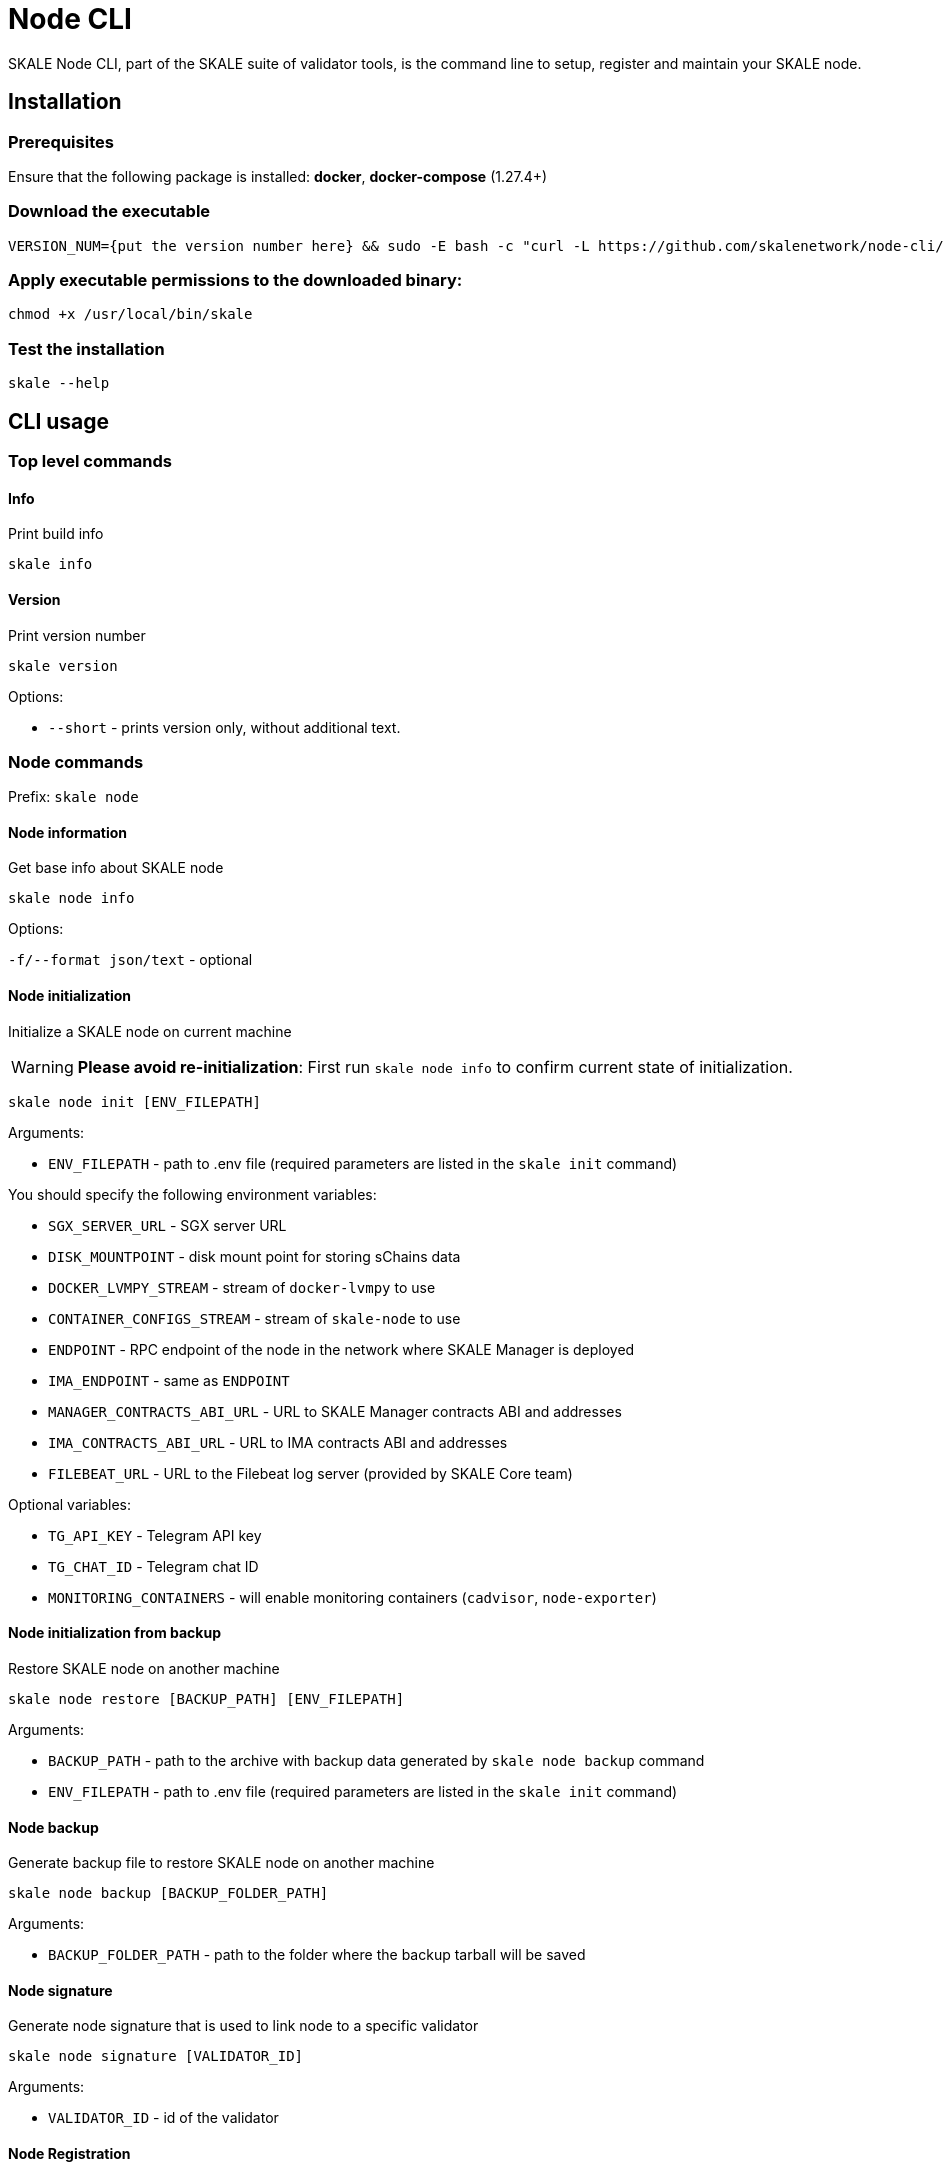 = Node CLI

SKALE Node CLI, part of the SKALE suite of validator tools, is the command line to setup, register and maintain your SKALE node.

== Installation

=== Prerequisites

Ensure that the following package is installed: **docker**, **docker-compose** (1.27.4+)

=== Download the executable

```shell
VERSION_NUM={put the version number here} && sudo -E bash -c "curl -L https://github.com/skalenetwork/node-cli/releases/download/$VERSION_NUM/skale-$VERSION_NUM-`uname -s`-`uname -m` >  /usr/local/bin/skale"
```

=== Apply executable permissions to the downloaded binary:

```shell
chmod +x /usr/local/bin/skale
```

=== Test the installation

```shell
skale --help
```

== CLI usage

=== Top level commands

==== Info

Print build info

```shell
skale info
```

==== Version

Print version number

```shell
skale version
```

Options:

-   `--short` - prints version only, without additional text.

=== Node commands

Prefix: `skale node`

==== Node information

Get base info about SKALE node

```shell
skale node info
```

Options:

`-f/--format json/text` - optional

==== Node initialization

Initialize a SKALE node on current machine

[WARNING]
**Please avoid re-initialization**: First run `skale node info` to confirm current state of initialization.

```shell
skale node init [ENV_FILEPATH]
```

Arguments:

- `ENV_FILEPATH` - path to .env file (required parameters are listed in the `skale init` command)

You should specify the following environment variables:

-   `SGX_SERVER_URL` - SGX server URL
-   `DISK_MOUNTPOINT` - disk mount point for storing sChains data
-   `DOCKER_LVMPY_STREAM` - stream of `docker-lvmpy` to use
-   `CONTAINER_CONFIGS_STREAM` - stream of `skale-node` to use
-   `ENDPOINT` - RPC endpoint of the node in the network where SKALE Manager is deployed
-   `IMA_ENDPOINT` - same as `ENDPOINT`
-   `MANAGER_CONTRACTS_ABI_URL` - URL to SKALE Manager contracts ABI and addresses
-   `IMA_CONTRACTS_ABI_URL` - URL to IMA contracts ABI and addresses
-   `FILEBEAT_URL` - URL to the Filebeat log server (provided by SKALE Core team)


Optional variables:

-   `TG_API_KEY` - Telegram API key
-   `TG_CHAT_ID` - Telegram chat ID
-   `MONITORING_CONTAINERS` - will enable monitoring containers (`cadvisor`, `node-exporter`)

==== Node initialization from backup

Restore SKALE node on another machine

```shell
skale node restore [BACKUP_PATH] [ENV_FILEPATH]
```

Arguments:

- `BACKUP_PATH` - path to the archive with backup data generated by `skale node backup` command
- `ENV_FILEPATH` - path to .env file (required parameters are listed in the `skale init` command)

==== Node backup

Generate backup file to restore SKALE node on another machine

```shell
skale node backup [BACKUP_FOLDER_PATH]
```

Arguments:

- `BACKUP_FOLDER_PATH` - path to the folder where the backup tarball will be saved

==== Node signature

Generate node signature that is used to link node to a specific validator

```shell
skale node signature [VALIDATOR_ID]
```

Arguments:

- `VALIDATOR_ID` - id of the validator


==== Node Registration

```shell
skale node register
```

Required arguments:

-   `--ip` - public IP for RPC connections and consensus
-   `--domain`/`-d` - SKALE node domain name
-   `--name` - SKALE node name

Optional arguments:

-   `--port` - public port - beginning of the port range for node SKALE Chains (default: `10000`)

==== Node update

Update SKALE node on current machine

```shell
skale node update [ENV_FILEPATH]
```

Options:

-   `--yes` - remove without additional confirmation

Arguments:

- `ENV_FILEPATH` - path to env file where parameters are defined

You can also specify a file with environment variables
which will update parameters in env file used during skale node init.

==== Node turn-off

Turn-off SKALE node on current machine and optionally set it to the maintenance mode

```shell
skale node turn-off
```

Options:

-   `--maintenance-on` - set SKALE node into maintenance mode before turning off
-   `--yes` - remove without additional confirmation

==== Node turn-on

Turn on SKALE node on current machine and optionally disable maintenance mode

```shell
skale node turn-on [ENV_FILEPATH]
```

Options:

-   `--maintenance-off` - turn off maintenance mode after turning on the node
-   `--yes` - remove without additional confirmation

Arguments:

- `ENV_FILEPATH` - path to env file where parameters are defined

You can also specify a file with environment variables
which will update parameters in env file used during skale node init.

==== Node maintenance

Set SKALE node into maintenance mode

```shell
skale node maintenance-on
```

Options:

-   `--yes` - set without additional confirmation

Switch off maintenance mode

```shell
skale node maintenance-off
```

==== Domain name

Set SKALE node domain name

```shell
skale node set-domain
```

Options:

- `--domain`/`-d` - SKALE node domain name
-   `--yes` - set without additional confirmation

=== Wallet commands

Prefix: `skale wallet`

Commands related to Ethereum wallet associated with SKALE node

==== Wallet information

```shell
skale wallet info
```

Options:

`-f/--format json/text` - optional

==== Send ETH tokens

Send ETH tokens from SKALE node wallet to specific address

```shell
skale wallet send [ADDRESS] [AMOUNT]
```

Arguments:

-   `ADDRESS` - Ethereum receiver address
-   `AMOUNT` - Amount of ETH tokens to send

Optional arguments:

`--yes` - Send without additional confirmation

=== sChain commands

Prefix: `skale schains`

==== SKALE Chain list

List of SKALE Chains served by connected node

```shell
skale schains ls
```

==== SKALE Chain configuration

```shell
skale schains config SCHAIN_NAME
```

==== SKALE Chain DKG status

List DKG status for each SKALE Chain on the node

```shell
skale schains dkg
```

==== SKALE Chain info

Show information about SKALE Chain on node

```shell
skale schains info SCHAIN_NAME
```

Options:

-   `--json` - Show info in JSON format

==== SKALE Chain repair

Turn on repair mode for SKALE Chain

```shell
skale schains repair SCHAIN_NAME
```

Options:

-   `--yes` - run repair without additional confirmation

=== Health commands

Prefix: `skale health`

==== SKALE containers

List all SKALE containers running on the connected node

```shell
skale health containers
```

Options:

-   `-a/--all` - list all containers (by default - only running)

==== sChains healthchecks

Show health check results for all SKALE Chains on the node

```shell
skale health schains
```

Options:

-   `--json` - Show data in JSON format

==== SGX

Status of the SGX server. Returns the SGX server URL and connection status.

```shell
$ skale health sgx

SGX server status:
┌────────────────┬────────────────────────────┐
│ SGX server URL │ https://0.0.0.0:1026/      │
├────────────────┼────────────────────────────┤
│ Status         │ CONNECTED                  │
└────────────────┴────────────────────────────┘
```

=== SSL commands

Prefix: `skale ssl`

==== SSL Status

Status of the SSL certificates on the node

```shell
skale ssl status
```

==== Upload certificates

Upload new SSL certificates

```shell
skale ssl upload
```

===== Options

-   `-c/--cert-path` - Path to the certificate file
-   `-k/--key-path` - Path to the key file
-   `-f/--force` - Overwrite existing certificates

=== Logs commands

Prefix: `skale logs`

==== CLI Logs

Fetch node CLI logs:

```shell
skale logs cli
```

Options:

-   `--debug` - show debug logs; more detailed output

==== Dump Logs

Dump all logs from the connected node:

```shell
skale logs dump [PATH]
```

Optional arguments:

-   `--container`, `-c` - Dump logs only from specified container


=== Resources allocation commands

Prefix: `skale resources-allocation`

==== Show allocation file

Show resources allocation file:

```shell
skale resources-allocation show
```
==== Generate/update

Generate/update allocation file:

```shell
skale resources-allocation generate [ENV_FILEPATH]
```

Arguments:

- `ENV_FILEPATH` - path to .env file (required parameters are listed in the `skale init` command)

Options:

-   `--yes` - generate without additional confirmation
-   `-f/--force` - rewrite allocation file if it exists

=== Validate commands

Prefix: `skale validate`

==== Validate abi

Check whether ABI files contain valid JSON data

```shell
skale validate abi
```

Options:

-   `--json` - show validation result in json format 

== Exit codes

Exit codes conventions for SKALE CLI tools

* `0` - Everything is OK
* `1` - General error exit code
* `3` - Bad API response
* `4` - Script execution error
* `7` - Bad user error
* `8` - Node state error
